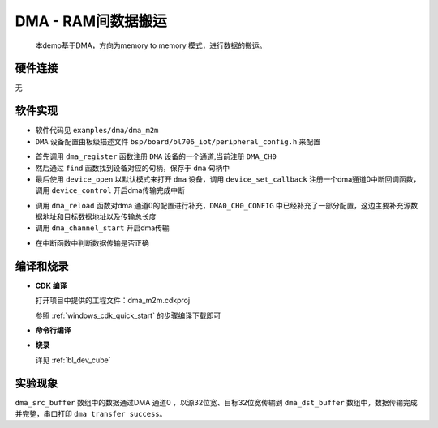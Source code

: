 DMA - RAM间数据搬运
====================

    本demo基于DMA，方向为memory to memory 模式，进行数据的搬运。

硬件连接
-----------------------------
无

软件实现
-----------------------------

-  软件代码见 ``examples/dma/dma_m2m``

-  ``DMA`` 设备配置由板级描述文件 ``bsp/board/bl706_iot/peripheral_config.h`` 来配置

.. code-block:: C
    :linenos:

    #define BSP_USING_DMA0_CH0

    #if defined(BSP_USING_DMA0_CH0)
    #ifndef DMA0_CH0_CONFIG
    #define DMA0_CH0_CONFIG \
    {   \
    .id = 0, \
    .ch = 0,\
    .direction = DMA_MEMORY_TO_MEMORY,\
    .transfer_mode = DMA_LLI_ONCE_MODE, \
    .src_req = DMA_REQUEST_NONE, \
    .dst_req = DMA_REQUEST_NONE, \
    .src_width = DMA_TRANSFER_WIDTH_32BIT , \
    .dst_width = DMA_TRANSFER_WIDTH_32BIT , \
    }
    #endif
    #endif

.. code-block:: C
    :linenos:

    dma_register(DMA0_CH0_INDEX, "DMA", DEVICE_OFLAG_RDWR);

    struct device *dma = device_find("DMA");

    if (dma)
    {
        device_open(dma, 0);
        device_set_callback(dma, dma_transfer_done);
        device_control(dma, DEVICE_CTRL_SET_INT, NULL);
    }

- 首先调用 ``dma_register`` 函数注册 ``DMA`` 设备的一个通道,当前注册 ``DMA_CH0``
- 然后通过 ``find`` 函数找到设备对应的句柄，保存于 ``dma`` 句柄中
- 最后使用 ``device_open`` 以默认模式来打开 ``dma`` 设备，调用 ``device_set_callback`` 注册一个dma通道0中断回调函数，调用 ``device_control`` 开启dma传输完成中断

.. code-block:: C
    :linenos:

    dma_reload(dma,(uint32_t)dma_src_buffer,(uint32_t)dma_dst_buffer,8000); 
    dma_channel_start(dma);

- 调用 ``dma_reload`` 函数对dma 通道0的配置进行补充，``DMA0_CH0_CONFIG`` 中已经补充了一部分配置，这边主要补充源数据地址和目标数据地址以及传输总长度
- 调用 ``dma_channel_start`` 开启dma传输

.. code-block:: C
    :linenos:

    void dma_transfer_done(struct device *dev, void *args, uint32_t size, uint32_t state)
    {
        uint32_t index=0;

        if(!state)
        {
            MSG("dma transfer task done\r\n");

            for(index=0;index<8000;index++){
                if(dma_dst_buffer[index]!=0xff){
                    MSG("dma transfer error\r\n");
                }
            }

            MSG("dma transfer success\r\n");
        }

    }

- 在中断函数中判断数据传输是否正确

编译和烧录
-----------------------------

-  **CDK 编译**

   打开项目中提供的工程文件：dma_m2m.cdkproj
   
   参照 :ref:`windows_cdk_quick_start` 的步骤编译下载即可

-  **命令行编译**

.. code-block:: bash
   :linenos:

    $ cd <sdk_path>/bl_mcu_sdk
    $ make BOARD=bl706_iot APP=dma_m2m

-  **烧录**

   详见 :ref:`bl_dev_cube`


实验现象
-----------------------------
``dma_src_buffer`` 数组中的数据通过DMA 通道0 ，以源32位宽、目标32位宽传输到 ``dma_dst_buffer`` 数组中，数据传输完成并完整，串口打印 ``dma transfer success``。